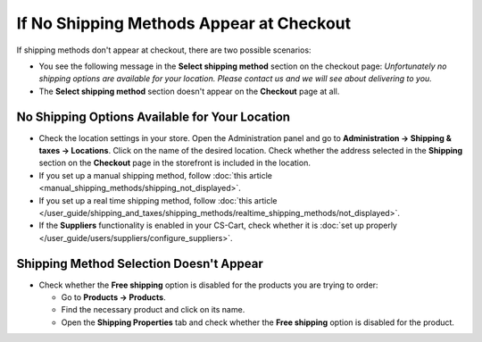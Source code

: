 *****************************************
If No Shipping Methods Appear at Checkout
*****************************************

If shipping methods don't appear at checkout, there are two possible scenarios:

* You see the following message in the **Select shipping method** section on the checkout page: *Unfortunately no shipping options are available for your location. Please contact us and we will see about delivering to you.*

* The **Select shipping method** section doesn't appear on the **Checkout** page at all.

===============================================
No Shipping Options Available for Your Location
===============================================

* Check the location settings in your store. Open the Administration panel and go to **Administration → Shipping & taxes → Locations**. Click on the name of the desired location. Check whether the address selected in the **Shipping** section on the **Checkout** page in the storefront is included in the location.

* If you set up a manual shipping method, follow :doc:`this article <manual_shipping_methods/shipping_not_displayed>`.

* If you set up a real time shipping method, follow :doc:`this article </user_guide/shipping_and_taxes/shipping_methods/realtime_shipping_methods/not_displayed>`.

* If the **Suppliers** functionality is enabled in your CS-Cart, check whether it is :doc:`set up properly </user_guide/users/suppliers/configure_suppliers>`.

========================================
Shipping Method Selection Doesn't Appear
======================================== 

* Check whether the **Free shipping** option is disabled for the products you are trying to order:

  * Go to **Products → Products**.

  * Find the necessary product and click on its name.

  * Open the **Shipping Properties** tab and check whether the **Free shipping** option is disabled for the product.
